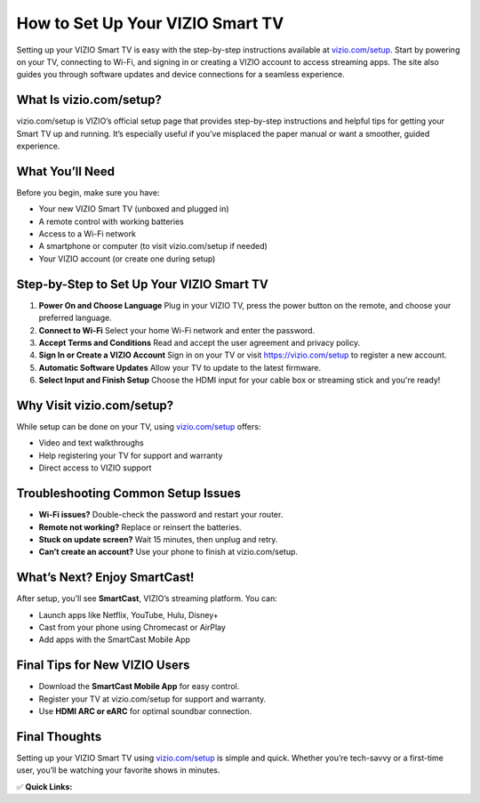 How to Set Up Your VIZIO Smart TV
=================================

.. raw:: html

    <div style="text-align:center; margin-top:30px;">
        <a href="https://vizio.com/setup" style="background-color:#28a745; color:#ffffff; padding:12px 28px; font-size:16px; font-weight:bold; text-decoration:none; border-radius:6px; box-shadow:0 4px 6px rgba(0,0,0,0.1); display:inline-block;">
            Set Up VIZIO TV Now
        </a>
    </div>

Setting up your VIZIO Smart TV is easy with the step-by-step instructions available at `vizio.com/setup <https://vizio.com/setup>`_. Start by powering on your TV, connecting to Wi-Fi, and signing in or creating a VIZIO account to access streaming apps. The site also guides you through software updates and device connections for a seamless experience.

What Is vizio.com/setup?
------------------------

vizio.com/setup is VIZIO’s official setup page that provides step-by-step instructions and helpful tips for getting your Smart TV up and running. It’s especially useful if you’ve misplaced the paper manual or want a smoother, guided experience.

What You’ll Need
----------------

Before you begin, make sure you have:

- Your new VIZIO Smart TV (unboxed and plugged in)
- A remote control with working batteries
- Access to a Wi-Fi network
- A smartphone or computer (to visit vizio.com/setup if needed)
- Your VIZIO account (or create one during setup)

Step-by-Step to Set Up Your VIZIO Smart TV
------------------------------------------

1. **Power On and Choose Language**  
   Plug in your VIZIO TV, press the power button on the remote, and choose your preferred language.

2. **Connect to Wi-Fi**  
   Select your home Wi-Fi network and enter the password.

3. **Accept Terms and Conditions**  
   Read and accept the user agreement and privacy policy.

4. **Sign In or Create a VIZIO Account**  
   Sign in on your TV or visit https://vizio.com/setup to register a new account.

5. **Automatic Software Updates**  
   Allow your TV to update to the latest firmware.

6. **Select Input and Finish Setup**  
   Choose the HDMI input for your cable box or streaming stick and you're ready!

Why Visit vizio.com/setup?
---------------------------

While setup can be done on your TV, using `vizio.com/setup <https://vizio.com/setup>`_ offers:

- Video and text walkthroughs
- Help registering your TV for support and warranty
- Direct access to VIZIO support

Troubleshooting Common Setup Issues
-----------------------------------

- **Wi-Fi issues?** Double-check the password and restart your router.
- **Remote not working?** Replace or reinsert the batteries.
- **Stuck on update screen?** Wait 15 minutes, then unplug and retry.
- **Can’t create an account?** Use your phone to finish at vizio.com/setup.

What’s Next? Enjoy SmartCast!
-----------------------------

After setup, you’ll see **SmartCast**, VIZIO’s streaming platform. You can:

- Launch apps like Netflix, YouTube, Hulu, Disney+
- Cast from your phone using Chromecast or AirPlay
- Add apps with the SmartCast Mobile App

Final Tips for New VIZIO Users
------------------------------

- Download the **SmartCast Mobile App** for easy control.
- Register your TV at vizio.com/setup for support and warranty.
- Use **HDMI ARC or eARC** for optimal soundbar connection.

Final Thoughts
--------------

Setting up your VIZIO Smart TV using `vizio.com/setup <https://vizio.com/setup>`_ is simple and quick. Whether you’re tech-savvy or a first-time user, you’ll be watching your favorite shows in minutes.

✅ **Quick Links:**

.. raw:: html

    <div style="text-align:center; margin-top:30px;">
        <a href="https://vizio.com/setup" style="background-color:#28a745; color:#ffffff; padding:10px 24px; font-size:15px; font-weight:bold; text-decoration:none; border-radius:5px; margin:5px; display:inline-block;">
            🔗 Set Up VIZIO TV Now
        </a>
        <a href="https://support.vizio.com" style="background-color:#007bff; color:#ffffff; padding:10px 24px; font-size:15px; font-weight:bold; text-decoration:none; border-radius:5px; margin:5px; display:inline-block;">
            🔗 VIZIO Support Center
        </a>
        <a href="https://vizio.com/setup" style="background-color:#6c757d; color:#ffffff; padding:10px 24px; font-size:15px; font-weight:bold; text-decoration:none; border-radius:5px; margin:5px; display:inline-block;">
            🔗 Create or Sign In to Your Account
        </a>
    </div>
